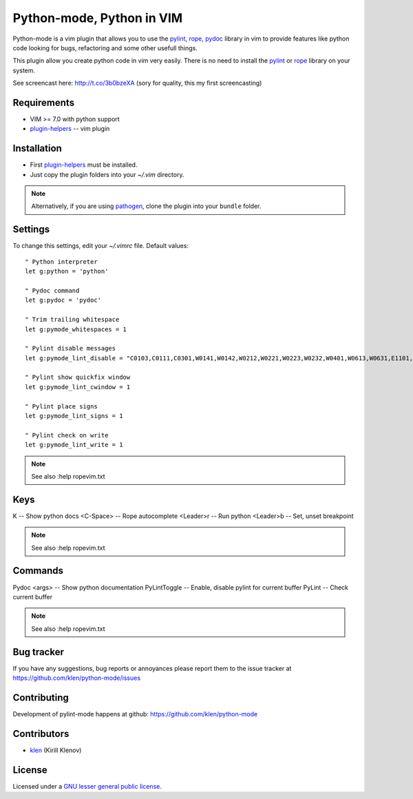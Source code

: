 Python-mode, Python in VIM
==========================

Python-mode is a vim plugin that allows you to use the pylint_, rope_, pydoc_ library in vim to provide
features like python code looking for bugs, refactoring and some other usefull things.

This plugin allow you create python code in vim very easily.
There is no need to install the pylint_ or rope_ library on your system.

See screencast here: http://t.co/3b0bzeXA (sory for quality, this my first screencasting)


Requirements
------------

- VIM >= 7.0 with python support
- plugin-helpers_ -- vim plugin


Installation
------------

- First plugin-helpers_ must be installed.
- Just copy the plugin folders into your `~/.vim` directory.

.. note:: Alternatively, if you are using pathogen_, clone the plugin into your ``bundle`` folder.


Settings
--------

To change this settings, edit your `~/.vimrc` file. Default values: ::

    " Python interpreter
    let g:python = 'python'

    " Pydoc command
    let g:pydoc = 'pydoc'

    " Trim trailing whitespace
    let g:pymode_whitespaces = 1

    " Pylint disable messages
    let g:pymode_lint_disable = "C0103,C0111,C0301,W0141,W0142,W0212,W0221,W0223,W0232,W0401,W0613,W0631,E1101,E1120,R0903,R0904,R0913"

    " Pylint show quickfix window
    let g:pymode_lint_cwindow = 1

    " Pylint place signs
    let g:pymode_lint_signs = 1

    " Pylint check on write
    let g:pymode_lint_write = 1

.. note:: See also :help ropevim.txt


Keys
----

K -- Show python docs
<C-Space> -- Rope autocomplete
<Leader>r -- Run python
<Leader>b -- Set, unset breakpoint

.. note:: See also :help ropevim.txt


Commands
--------
Pydoc <args> -- Show python documentation
PyLintToggle -- Enable, disable pylint for current buffer
PyLint -- Check current buffer

.. note:: See also :help ropevim.txt


Bug tracker
-----------

If you have any suggestions, bug reports or
annoyances please report them to the issue tracker
at https://github.com/klen/python-mode/issues


Contributing
------------

Development of pylint-mode happens at github: https://github.com/klen/python-mode


Contributors
-------------

* klen_ (Kirill Klenov)


License
-------

Licensed under a `GNU lesser general public license`_.


.. _GNU lesser general public license: http://www.gnu.org/copyleft/lesser.html
.. _klen: http://klen.github.com/
.. _pylint: http://www.logilab.org/857
.. _rope: http://rope.sourceforge.net/
.. _pydoc: http://docs.python.org/library/pydoc.html
.. _pathogen: https://github.com/tpope/vim-pathogen
.. _plugin-helpers: https://github.com/klen/plugin-helpers
